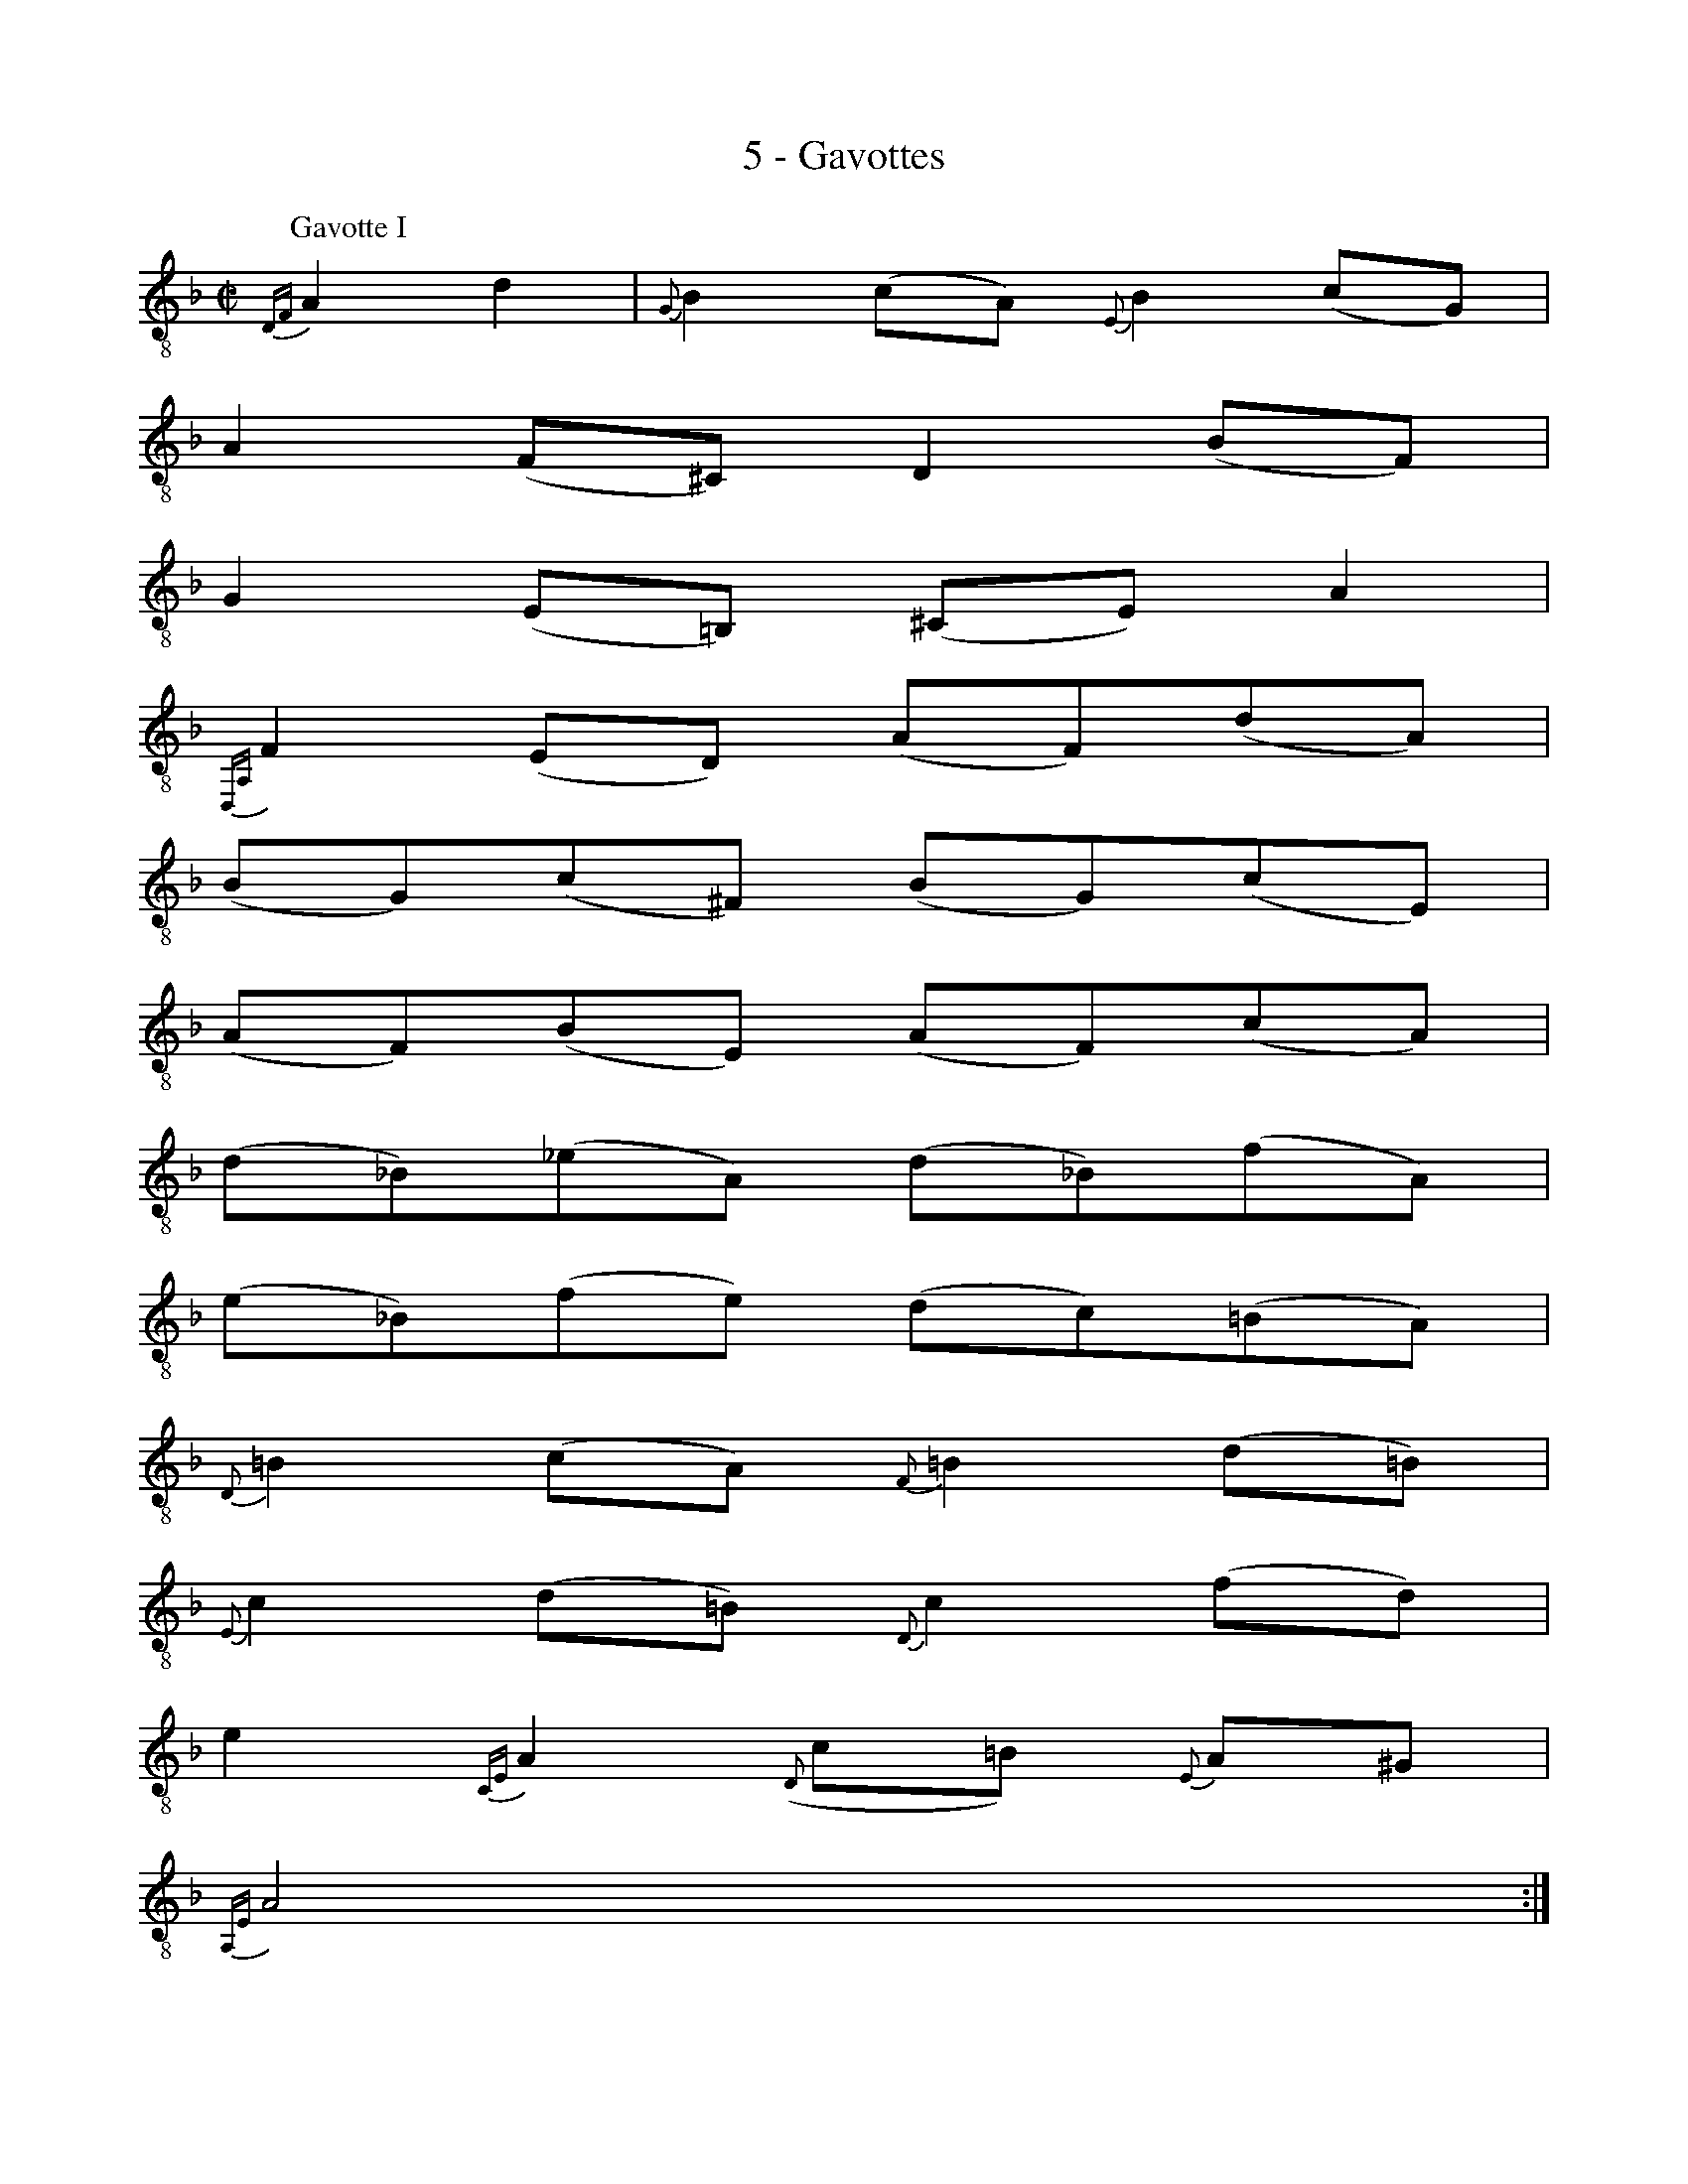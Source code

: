 X:1
T:5 - Gavottes
%%%% C:Jean-Sébastien Bach
M:C|
L:1/8
%Mabc Q:1/2=60
%%MIDI program 71 % clarinette
%%MIDI gracedivider 2
K:Fmaj clef=treble_8
P:Gavotte I
%% 1
{D,F,}A,2 D2 | {G,}B,2 (CA,) {E,}B,2 (CG,) |
% 2
A,2 (F,^C,) D,2 (B,F,) |
% 3
G,2 (E,=B,,) (^C,E,) A,2 |
% 4
{D,,A,,}!ptrill!F,2 (E,D,) (A,F,)(DA,) |$
% 5
(B,G,)(C^F,) (B,G,)(CE,) |
% 6
(A,F,)(B,E,) (A,F,)(CA,) |
% 7
(D_B,)(_EA,) (D_B,)(FA,) |
% 8
(E_B,)(FE) (DC)(=B,A,) |$
% 9
{D,}=B,2 (CA,) {F,}=B,2 (D=B,) |
% 10
{E,}C2 (D=B,) {D,}C2 (FD) |
% 11
E2 {C,E,}A,2 ({D,}C=B,) {E,}A,^G, |
% 12
{A,,E,}A,4 :|$
% 13
|: {A,,E,}C2 A,2 | {D,,A,,}^F,2 (G,E,) {C,}^F,2 (DF,) |
% 14
{B,,}G,2 (A,^F,) G,2 (DG,) |
% 15
{^F,}A,2 (_B,G,) {D,^F,}A,2 (DA,) |
% 16
({G,}CB,A,G,) (_B,A,G,=F,) |$
% 17
(E,B,,)(F,D,) (E,B,,)(CE,) |
% 18
(F,A,,)(G,E,) (F,A,,)(CF,) |
% 19
(G,C,)(A,F,) (G,C,)(CG,) |
% 20
(B,A,)(G,F,) {D,F,}B,2 {C,F,}A,2 |$
% 21
({B,,}G,F,G,E,) {B,,F,}D2 {A,,F,}C2 |
% 22
({G,,B,,}F,E,F,D,) {G,,B,,}E,2 {E,}B,2 |
% 23
({F,}B,G,A,F,) ({C,}A,G,F,E,) |
% 24
{F,,C,}F,4 {F,,C,}A,2 F,2 |$
% 25
{E,}C2 (D=B,) C2 ({^F,}DA,) |
% 26
({G,}C=B,)(A,G,) ({G,}=B,A,)(^CB,) |
% 27
({^G,}D^C)(E^C) D(=F,E,D,) |$
% 28
(A,,E,)(D^C) (FA,)(_B,G,) |
% 29
(EG,)(A,F,) (DF,)(G,E,) |
% 30
({A,,E,}D^C=B,A,) (DF,)(G,E,) |
% 31
(^CE,)(F,D,) (_B,D,)(E,^C,) |$
% 32
{G,,^C,E,}A,G,F,E, {F,,}D,2 (F,D,) |
% 33
{G,,D,}E,2 (F,D,) {_B,,}E,2 (G,E,) |
% 34
{A,,}F,2 (G,E,) {G,,D,}F,2 (B,G,) |
% 35
A,2 {F,,}D,2 ({G,,D,}F,E,)(A,,^C,) |
% 36
{D,,}D,4 !fermata!:|$
%%%%%%%%%%%%%%%%%%%%%%%%%%%
%%vskip 0.5cm
P:Gavotte II
%%setbarnb 1
% 1
[M:4/4][L:1/8] |: (3A,G,A, (3_B,A,G, | A,2-(3A,G,F, (3E,F,G, (3F,E,D, |
% 2
(3^C,D,E, (3A,,^C,E, (3A,G,A, (3_B,A,G, |$
% 3
(3A,G,F, (3E,F,G, (3F,E,D, (3^C,D,E, |
% 4
D,2 D,,2 :: (3F,E,F, (3G,F,E, |
% 5
F,2-(3F,G,A, (3_B,A,G, (3A,G,F, |$
% 6
(3E,F,G, (3C,E,G, (3C=B,C (3DC=B, |
% 7
(3C=B,A, (3FED (3C=B,A, (3^G,A,=B, |
% 8
A,2 A,,2 (3A,G,A, (3_B,A,G, |$
% 9
A,2-(3A,G,F, (3E,F,G, (3F,E,D, |
% 10
(3^C,D,E, (3A,,^C,E, (3A,G,A, (3_B,A,G, |
% 11
(3A,G,F, (3E,F,G, (3F,E,D, (3^C,D,E, |$
% 12
(3D,A,,F,, (3D,,F,,A,, (3D,F,A, (3DE^C |
% 13
D2-(3D=CB, (3A,B,C (3B,A,G, |
% 14
(3^F,G,A, (3D,E,F, (3G,^F,G, (3A,G,F, |$
% 15
(3G, (=F,_E,(3D,E,F,) (3_E, (^F,G,(3A,G,F,) |
% 16
(3G, (D,C,(3=B,,C,D,) (3C, (^F,G,(3A,G,F,) |
% 17
(3^C, (G,A,(3_B,A,G,) (3DCB, (3A,G,^F, |$
% 18
(3G,A,_B, (3A,_B,G, (3^CDE (3DE^C |
% 19
(3D=CB, (3A,G,F, (3_B,A,G, (3F,E,D, |$
% 20
(3^C,D,E, (3A,,^C,E, (3A,G,A, (3_B,A,G, |
% 21
(3A,G,F, (3E,F,G, (3F,E,D, (3^C,D,E, |
% 22
"@-30,-45Gavotte I da Capo"D,2 D,,2 :|$
%%%%%%%%%%%%%%%%%%%%%%%%%%%%%%%%%%%%%%%%
